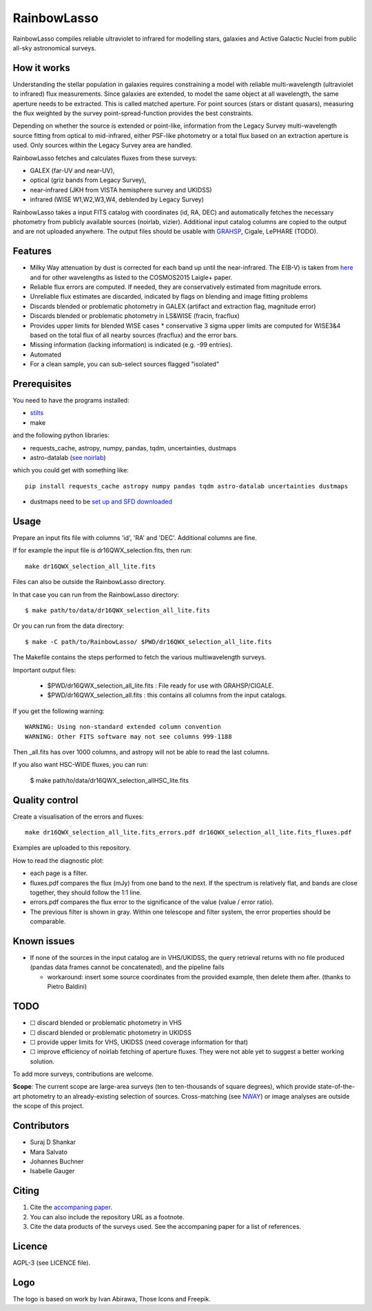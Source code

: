 RainbowLasso
============

RainbowLasso compiles reliable ultraviolet to infrared for 
modelling stars, galaxies and Active Galactic Nuclei
from public all-sky astronomical surveys.

.. image:: logo.png

How it works
------------

Understanding the stellar population in galaxies requires constraining 
a model with reliable multi-wavelength (ultraviolet to infrared) 
flux measurements. Since galaxies are extended, to model the same object 
at all wavelength, the same aperture needs to be extracted. This is called 
matched aperture. For point sources (stars or distant quasars),
measuring the flux weighted by the survey point-spread-function provides
the best constraints.

Depending on whether the source is extended or point-like, 
information from the Legacy Survey multi-wavelength source fitting from optical to mid-infrared,
either PSF-like photometry or a total flux based on an extraction aperture is used.
Only sources within the Legacy Survey area are handled.

RainbowLasso fetches and calculates fluxes from these surveys:

* GALEX (far-UV and near-UV), 
* optical (griz bands from Legacy Survey), 
* near-infrared (JKH from VISTA hemisphere survey and UKIDSS)
* infrared (WISE W1,W2,W3,W4, deblended by Legacy Survey)

RainbowLasso takes a input FITS catalog with coordinates (id, RA, DEC) and
automatically fetches the necessary photometry from publicly available sources (noirlab, vizier).
Additional input catalog columns are copied to the output and are not uploaded anywhere.
The output files should be usable with `GRAHSP <https://arxiv.org/abs/2405.19297>`_, Cigale, LePHARE (TODO).

Features
--------

* Milky Way attenuation by dust is corrected for each band up until the near-infrared. The E(B-V) is taken from `here <https://www.legacysurvey.org/dr10/catalogs/#galactic-extinction-coefficients>`_ and for other wavelengths as listed to the COSMOS2015 Laigle+ paper.
* Reliable flux errors are computed. If needed, they are conservatively estimated from magnitude errors.
* Unreliable flux estimates are discarded, indicated by flags on blending and image fitting problems
* Discards blended or problematic photometry in GALEX (artifact and extraction flag, magnitude error)
* Discards blended or problematic photometry in LS&WISE (fracin, fracflux)
* Provides upper limits for blended WISE cases
  * conservative 3 sigma upper limits are computed for WISE3&4 based on the total flux of all nearby sources (fracflux) and the error bars.
* Missing information (lacking information) is indicated (e.g. -99 entries).
* Automated
* For a clean sample, you can sub-select sources flagged "isolated"


Prerequisites
-------------

You need to have the programs installed:

* `stilts <http://www.star.bristol.ac.uk/~mbt/stilts/sun256/sun256.html>`_
* make

and the following python libraries:

* requests_cache, astropy, numpy, pandas, tqdm, uncertainties, dustmaps
* astro-datalab (`see noirlab <https://datalab.noirlab.edu/docs/manual/UsingAstroDataLab/InstallDatalab/InstallDatalab/InstallDatalab.html>`_)

which you could get with something like::

	pip install requests_cache astropy numpy pandas tqdm astro-datalab uncertainties dustmaps

* dustmaps need to be `set up and SFD downloaded <https://github.com/gregreen/dustmaps/?tab=readme-ov-file#getting-the-data>`_

Usage
-----

Prepare an input fits file with columns 'id', 'RA' and 'DEC'. Additional columns are fine.

If for example the input file is dr16QWX_selection.fits, then run::

	make dr16QWX_selection_all_lite.fits

Files can also be outside the RainbowLasso directory.

In that case you can run from the RainbowLasso directory::

	$ make path/to/data/dr16QWX_selection_all_lite.fits

Or you can run from the data directory::

	$ make -C path/to/RainbowLasso/ $PWD/dr16QWX_selection_all_lite.fits

The Makefile contains the steps performed to fetch the various multiwavelength surveys.

Important output files:

 * $PWD/dr16QWX_selection_all_lite.fits : File ready for use with GRAHSP/CIGALE.
 * $PWD/dr16QWX_selection_all.fits : this contains all columns from the input catalogs.
 
If you get the following warning::

	WARNING: Using non-standard extended column convention
	WARNING: Other FITS software may not see columns 999-1188

Then _all.fits has over 1000 columns, and astropy will not be able to read the last columns.

If you also want HSC-WIDE fluxes, you can run:

  $ make path/to/data/dr16QWX_selection_allHSC_lite.fits

Quality control
---------------

Create a visualisation of the errors and fluxes::

	make dr16QWX_selection_all_lite.fits_errors.pdf dr16QWX_selection_all_lite.fits_fluxes.pdf

Examples are uploaded to this repository.

How to read the diagnostic plot:

* each page is a filter. 
* fluxes.pdf compares the flux (mJy) from one band to the next. If the spectrum is relatively flat, and bands are close together, they should follow the 1:1 line.
* errors.pdf compares the flux error to the significance of the value (value / error ratio). 
* The previous filter is shown in gray. Within one telescope and filter system, the error properties should be comparable.

Known issues
------------

* If none of the sources in the input catalog are in VHS/UKIDSS, the query retrieval returns with no file produced (pandas data frames cannot be concatenated), and the pipeline fails

  * workaround: insert some source coordinates from the provided example, then delete them after. (thanks to Pietro Baldini)

TODO
----

* ☐ discard blended or problematic photometry in VHS
* ☐ discard blended or problematic photometry in UKIDSS
* ☐ provide upper limits for VHS, UKIDSS (need coverage information for that)
* ☐ improve efficiency of noirlab fetching of aperture fluxes. They were not able yet to suggest a better working solution.

To add more surveys, contributions are welcome.

**Scope**: The current scope are large-area surveys (ten to ten-thousands of square degrees),
which provide state-of-the-art photometry to an already-existing selection of sources.
Cross-matching (see `NWAY <https://github.com/JohannesBuchner/nway/>`_) or image analyses 
are outside the scope of this project.

Contributors
------------

* Suraj D Shankar
* Mara Salvato
* Johannes Buchner
* Isabelle Gauger

Citing
------

1. Cite the `accompaning paper <https://arxiv.org/abs/2405.19297>`_. 
2. You can also include the repository URL as a footnote.
3. Cite the data products of the surveys used. See the accompaning paper for a list of references.

Licence
-------

AGPL-3 (see LICENCE file).

Logo
-------

The logo is based on work by Ivan Abirawa, Those Icons and Freepik.
